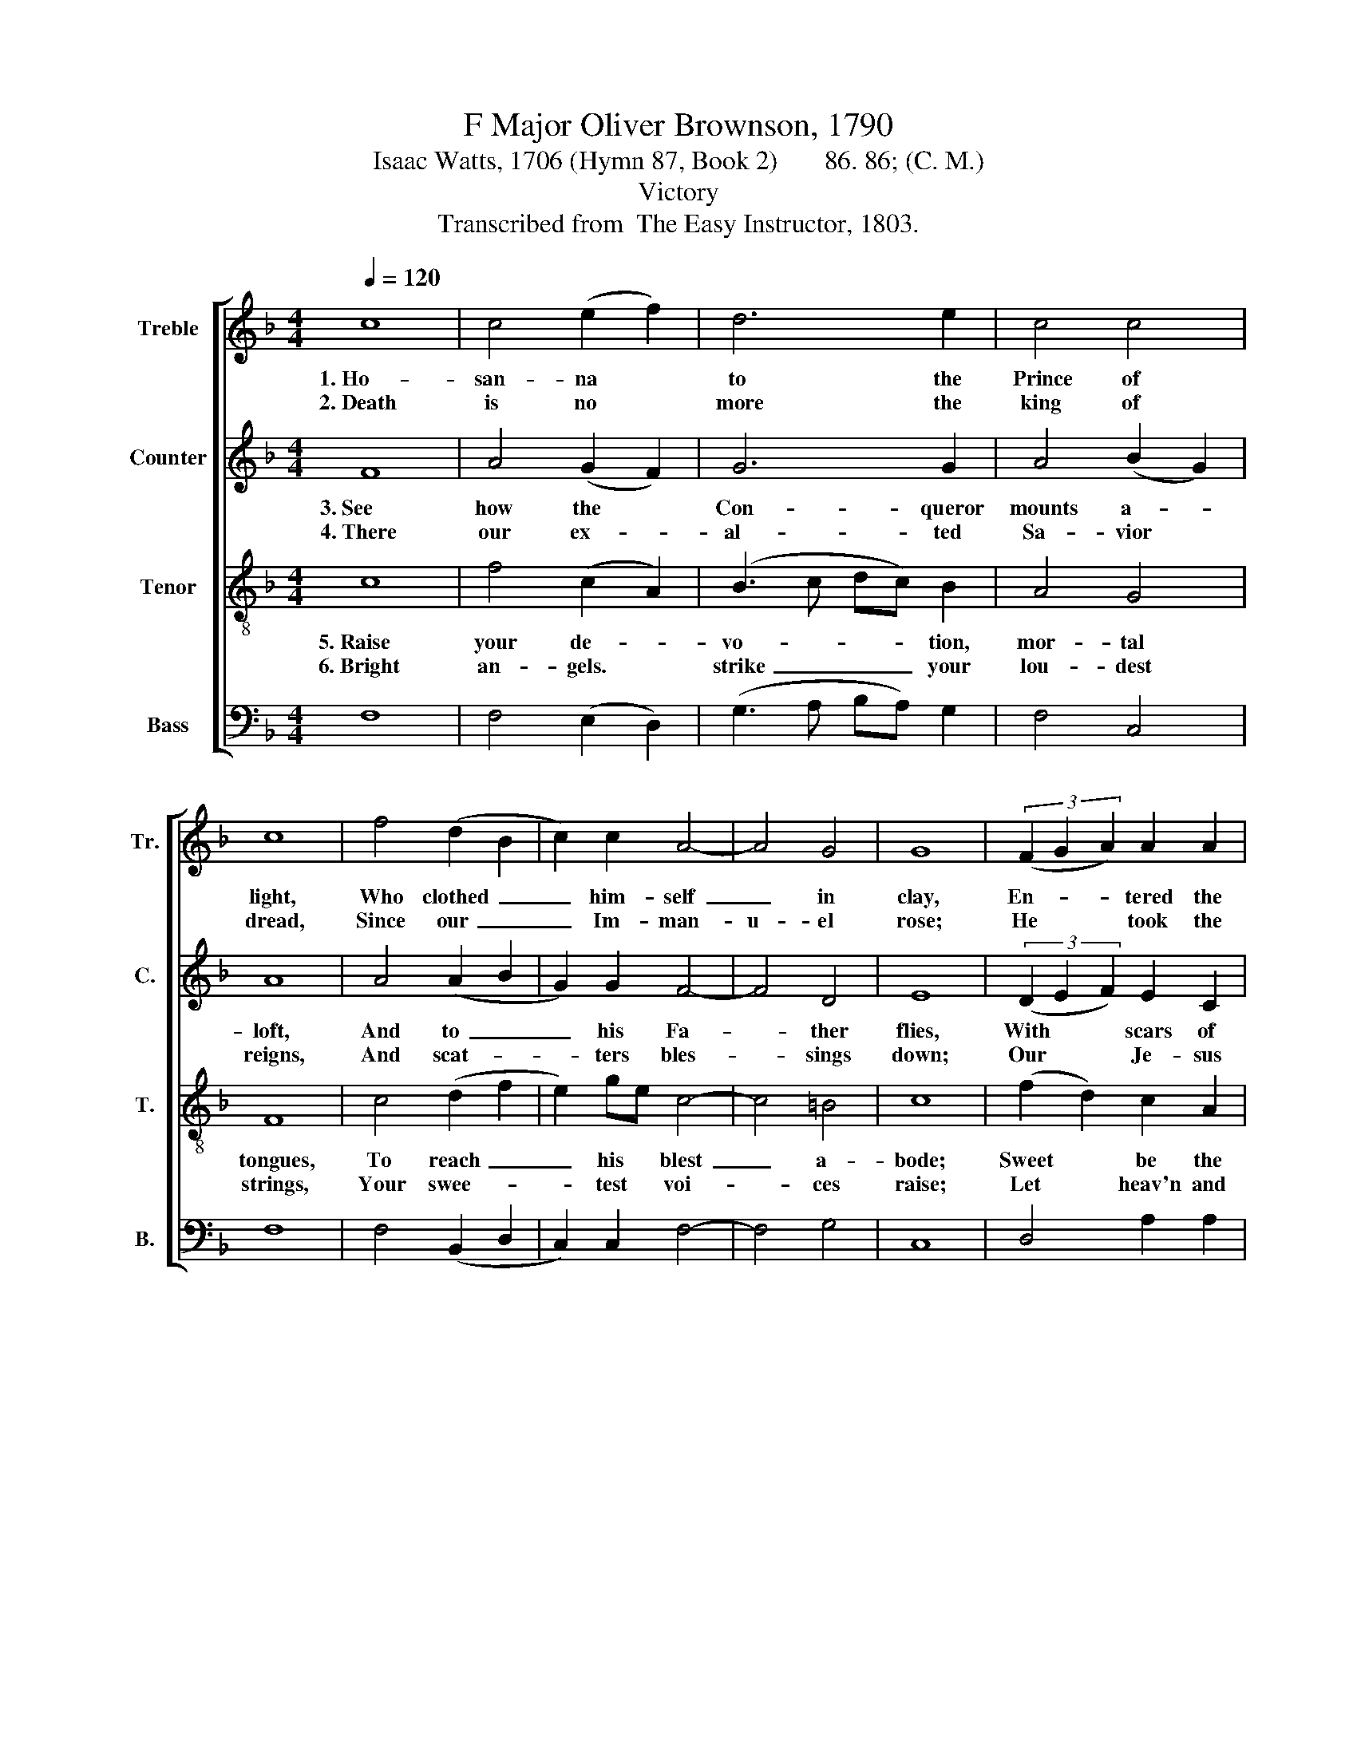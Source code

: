 X:1
T:F Major Oliver Brownson, 1790
T:Isaac Watts, 1706 (Hymn 87, Book 2)       86. 86; (C. M.)
T:Victory
T:Transcribed from  The Easy Instructor, 1803.
%%score [ 1 2 3 4 ]
L:1/8
Q:1/4=120
M:4/4
K:F
V:1 treble nm="Treble" snm="Tr."
V:2 treble nm="Counter" snm="C."
V:3 treble-8 nm="Tenor" snm="T."
V:4 bass nm="Bass" snm="B."
V:1
 c8 | c4 (e2 f2) | d6 e2 | c4 c4 | c8 | f4 (d2 B2 | c2) c2 A4- | A4 G4 | G8 | (3(F2 G2 A2) A2 A2 | %10
w: 1.~Ho-|san- na *|to the|Prince of|light,|Who clothed~ _|_ him- self~|_ in|clay,|En- * * tered the|
w: 2.~Death|is no *|more the|king of|dread,|Since our~ _|_ Im- man-|u- el|rose;|He * * took the|
 d8 | (f2 c2) c2 c2 | A4 (c2 A2) | G2 GF G2 A2 | d6 c2 | (A3 G F2) d2 | (c2 A2) c4 | [Ac]8 |] %18
w: i-|ron * gates of|hell, And *|tore the * bars a-|way, And|tore~ _ _ the|bars~ _ a-|way,|
w: ty-|rant's * sting a-|way, And *|spoiled our * hel- lish|foes, And|spoiled~ _ _ our|hel- * lish|foes.|
V:2
 F8 | A4 (G2 F2) | G6 G2 | A4 (B2 G2) | A8 | A4 (A2 B2 | G2) G2 F4- | F4 D4 | E8 | %9
w: 3.~See|how the *|Con- queror|mounts a- *|loft,|And to~ _|_ his Fa-|* ther|flies,|
w: 4.~There|our ex- *|al- ted|Sa- vior *|reigns,|And scat- *|* ters bles-|* sings|down;|
 (3(D2 E2 F2) E2 C2 | G8 | A4 A2 A2 | A4 A,4 | C2 C2 E2 DC | F6 F2 | (F4 D2) G2 | (G2 F2) G4 | %17
w: With * * scars of|ho-|nor in his|flesh, And|tri- umph in his *|eyes, And|tri- * umph|in * his|
w: Our * * Je- sus|fills|the mid- dle|seat Of|the ce- les- tial *|throne, Of|the * ce-|les- * tial|
 A8 |] %18
w: eyes.|
w: throne.|
V:3
 c8 | f4 (c2 A2) | (B3 c dc) B2 | A4 G4 | F8 | c4 (d2 f2 | e2) ge c4- | c4 =B4 | c8 | %9
w: 5.~Raise|your de- *|vo- * * * tion,|mor- tal|tongues,|To reach~ _|_ his * blest~|_ a-|bode;|
w: 6.~Bright|an- gels. *|strike~ _ _ _ your|lou- dest|strings,|Your swee- *|* test * voi-|* ces|raise;|
 (f2 d2) c2 A2 | G8 | F4 c2 c2 | c4 f4 | e2 e2 e2 dc | A6 AG | (A2 f2 c2) B2 | A4 G4 | F8 |] %18
w: Sweet * be the|ac-|cents of your|songs To|our in- car- nate *|God, To *|our~ _ _ in-|car- nate|God.|
w: Let * heav'n and|all|cre- a- ted|things Sing|our Im- man- uel's *|praise, Sing *|our~ _ _ Im-|man- uel's|praise.|
V:4
 F,8 | F,4 (E,2 D,2) | (G,3 A, B,A,) G,2 | F,4 C,4 | F,8 | F,4 (B,,2 D,2 | C,2) C,2 F,4- | %7
 F,4 G,4 | C,8 | D,4 A,2 A,2 | B,8 | C2 A,2 F,2 F,2 | F,4 F,4 | C,2 C,2 C,2 A,2 | D,6 F,2 | %15
 F,6 G,2 | F,4 C,4 | F,8 |] %18

